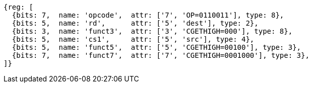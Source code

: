
[wavedrom, ,svg]
....
{reg: [
  {bits: 7,  name: 'opcode',  attr: ['7', 'OP=0110011'], type: 8},
  {bits: 5,  name: 'rd',      attr: ['5', 'dest'], type: 2},
  {bits: 3,  name: 'funct3',  attr: ['3', 'CGETHIGH=000'], type: 8},
  {bits: 5,  name: 'cs1',     attr: ['5', 'src'], type: 4},
  {bits: 5,  name: 'funct5',  attr: ['5', 'CGETHIGH=00100'], type: 3},
  {bits: 7,  name: 'funct7',  attr: ['7', 'CGETHIGH=0001000'], type: 3},
]}
....
